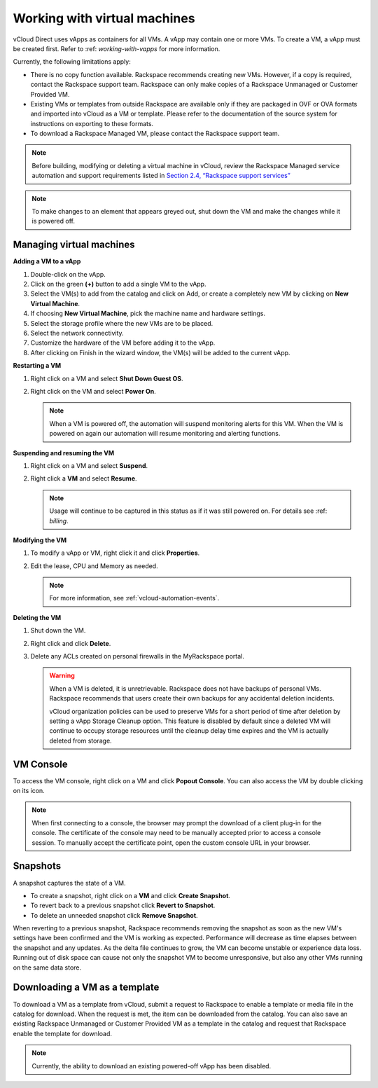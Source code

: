 =============================
Working with virtual machines
=============================

vCloud Direct uses vApps as containers for all VMs. A vApp may contain
one or more VMs. To create a VM, a vApp must be created first. Refer to
:ref: `working-with-vapps` for more information.

Currently, the following limitations apply:

-  There is no copy function available. Rackspace recommends creating
   new VMs. However, if a copy is required, contact the Rackspace
   support team. Rackspace can only make copies of a Rackspace Unmanaged
   or Customer Provided VM.

-  Existing VMs or templates from outside Rackspace are available only
   if they are packaged in OVF or OVA formats and imported into vCloud
   as a VM or template. Please refer to the documentation of the source
   system for instructions on exporting to these formats.

-  To download a Rackspace Managed VM, please contact the Rackspace
   support team.

..  note::

    Before building, modifying or deleting a virtual machine in vCloud,
    review the Rackspace Managed service automation and support requirements
    listed in `Section 2.4, “Rackspace support
    services” <sec-rackspace-support-services.html>`__

..  note::

    To make changes to an element that appears greyed out, shut down the VM
    and make the changes while it is powered off.


Managing virtual machines
~~~~~~~~~~~~~~~~~~~~~~~~~

**Adding a VM to a vApp**

#. Double-click on the vApp.

#. Click on the green **(+)** button to add a single VM to the vApp.

#. Select the VM(s) to add from the catalog and click on Add, or create
   a completely new VM by clicking on **New Virtual Machine**.

#. If choosing **New Virtual Machine**, pick the machine name and
   hardware settings.

#. Select the storage profile where the new VMs are to be placed.

#. Select the network connectivity.

#. Customize the hardware of the VM before adding it to the vApp.

#. After clicking on Finish in the wizard window, the VM(s) will be
   added to the current vApp.


**Restarting a VM**

#. Right click on a VM and select **Shut Down Guest OS**.

#. Right click on the VM and select **Power On**.

   ..  note::

       When a VM is powered off, the automation will suspend monitoring alerts
       for this VM. When the VM is powered on again our automation will resume
       monitoring and alerting functions.


**Suspending and resuming the VM**

#. Right click on a VM and select **Suspend**.

#. Right click a **VM** and select **Resume**.

   ..  note::

       Usage will continue to be captured in this status as if it was still
       powered on. For details see :ref: `billing`.


**Modifying the VM**

#. To modify a vApp or VM, right click it and click **Properties**.

#. Edit the lease, CPU and Memory as needed.

   .. note::

      For more information, see :ref:`vcloud-automation-events`.


**Deleting the VM**

#. Shut down the VM.

#. Right click and click **Delete**.

#. Delete any ACLs created on personal firewalls in the MyRackspace
   portal.

   .. warning::

      When a VM is deleted, it is unretrievable. Rackspace does not have
      backups of personal VMs. Rackspace recommends that users create their
      own backups for any accidental deletion incidents.

      vCloud organization policies can be used to preserve VMs for a short
      period of time after deletion by setting a vApp Storage Cleanup option.
      This feature is disabled by default since a deleted VM will continue to
      occupy storage resources until the cleanup delay time expires and the VM
      is actually deleted from storage.


VM Console
~~~~~~~~~~

To access the VM console, right click on a VM and click **Popout
Console**. You can also access the VM by double clicking on its icon.

..  note::

    When first connecting to a console, the browser may prompt the download
    of a client plug-in for the console. The certificate of the console may
    need to be manually accepted prior to access a console session. To
    manually accept the certificate point, open the custom console URL in
    your browser.


Snapshots
~~~~~~~~~

A snapshot captures the state of a VM.

-  To create a snapshot, right click on a **VM** and click **Create
   Snapshot**.

-  To revert back to a previous snapshot click **Revert to Snapshot**.

-  To delete an unneeded snapshot click **Remove Snapshot**.

When reverting to a previous snapshot, Rackspace recommends removing the
snapshot as soon as the new VM's settings have been confirmed and the VM
is working as expected. Performance will decrease as time elapses
between the snapshot and any updates. As the delta file continues to
grow, the VM can become unstable or experience data loss. Running out of
disk space can cause not only the snapshot VM to become unresponsive,
but also any other VMs running on the same data store.



Downloading a VM as a template
~~~~~~~~~~~~~~~~~~~~~~~~~~~~~~


To download a VM as a template from vCloud, submit a request to
Rackspace to enable a template or media file in the catalog for
download. When the request is met, the item can be downloaded from the
catalog. You can also save an existing Rackspace Unmanaged or Customer
Provided VM as a template in the catalog and request that Rackspace
enable the template for download.

..  note::

    Currently, the ability to download an existing powered-off vApp has been
    disabled.
